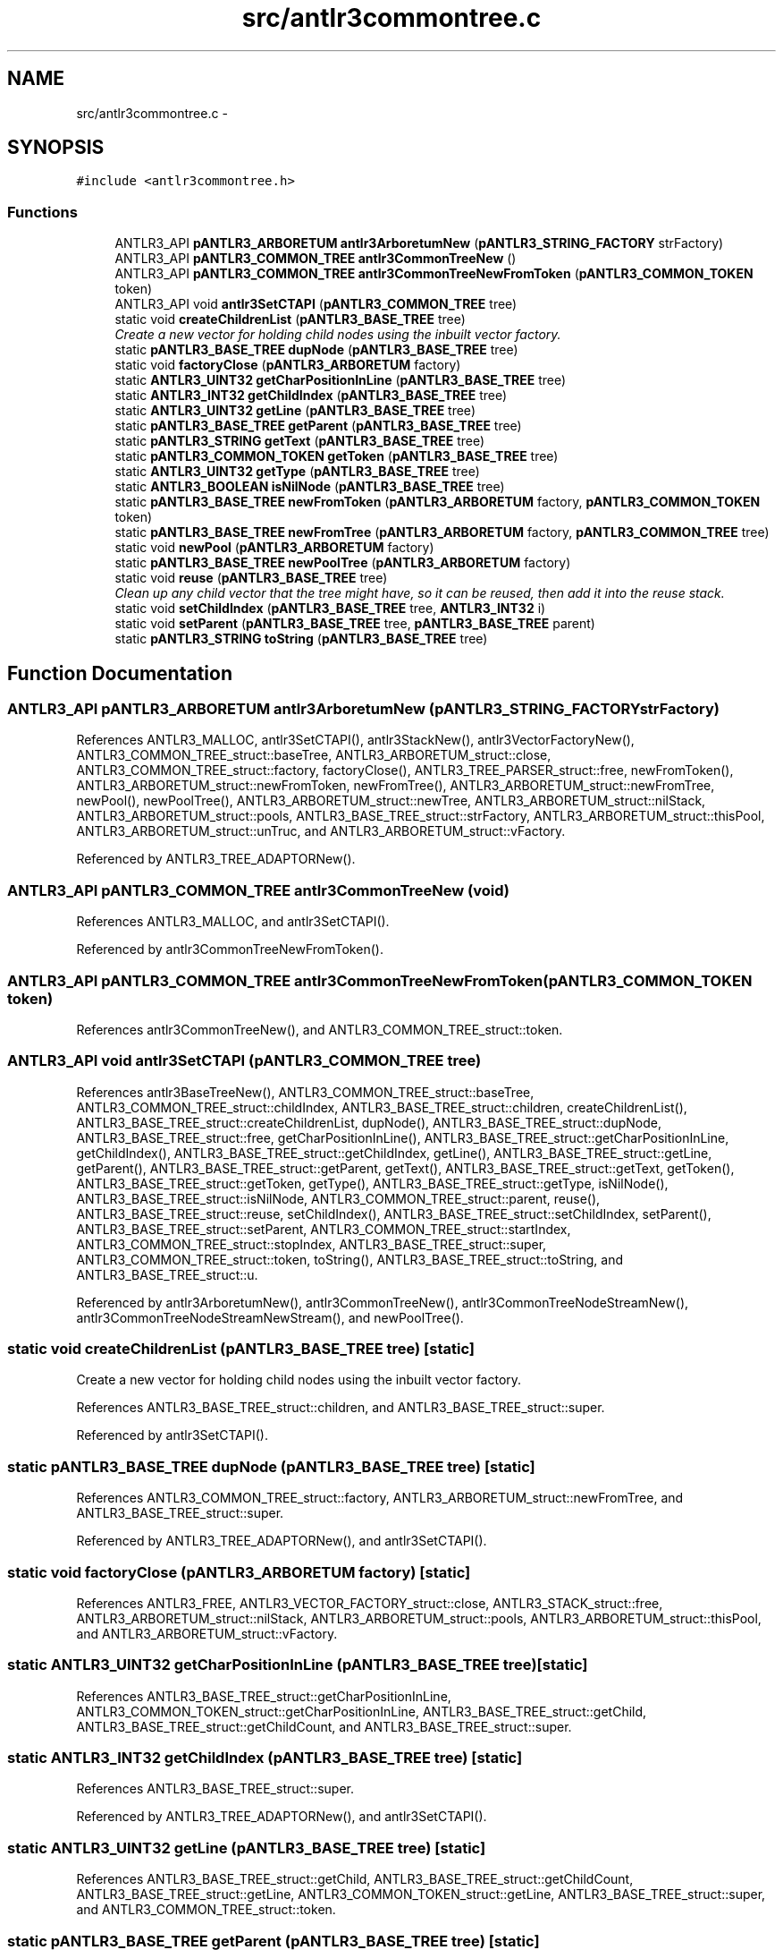 .TH "src/antlr3commontree.c" 3 "29 Nov 2010" "Version 3.3" "ANTLR3C" \" -*- nroff -*-
.ad l
.nh
.SH NAME
src/antlr3commontree.c \- 
.SH SYNOPSIS
.br
.PP
\fC#include <antlr3commontree.h>\fP
.br

.SS "Functions"

.in +1c
.ti -1c
.RI "ANTLR3_API \fBpANTLR3_ARBORETUM\fP \fBantlr3ArboretumNew\fP (\fBpANTLR3_STRING_FACTORY\fP strFactory)"
.br
.ti -1c
.RI "ANTLR3_API \fBpANTLR3_COMMON_TREE\fP \fBantlr3CommonTreeNew\fP ()"
.br
.ti -1c
.RI "ANTLR3_API \fBpANTLR3_COMMON_TREE\fP \fBantlr3CommonTreeNewFromToken\fP (\fBpANTLR3_COMMON_TOKEN\fP token)"
.br
.ti -1c
.RI "ANTLR3_API void \fBantlr3SetCTAPI\fP (\fBpANTLR3_COMMON_TREE\fP tree)"
.br
.ti -1c
.RI "static void \fBcreateChildrenList\fP (\fBpANTLR3_BASE_TREE\fP tree)"
.br
.RI "\fICreate a new vector for holding child nodes using the inbuilt vector factory. \fP"
.ti -1c
.RI "static \fBpANTLR3_BASE_TREE\fP \fBdupNode\fP (\fBpANTLR3_BASE_TREE\fP tree)"
.br
.ti -1c
.RI "static void \fBfactoryClose\fP (\fBpANTLR3_ARBORETUM\fP factory)"
.br
.ti -1c
.RI "static \fBANTLR3_UINT32\fP \fBgetCharPositionInLine\fP (\fBpANTLR3_BASE_TREE\fP tree)"
.br
.ti -1c
.RI "static \fBANTLR3_INT32\fP \fBgetChildIndex\fP (\fBpANTLR3_BASE_TREE\fP tree)"
.br
.ti -1c
.RI "static \fBANTLR3_UINT32\fP \fBgetLine\fP (\fBpANTLR3_BASE_TREE\fP tree)"
.br
.ti -1c
.RI "static \fBpANTLR3_BASE_TREE\fP \fBgetParent\fP (\fBpANTLR3_BASE_TREE\fP tree)"
.br
.ti -1c
.RI "static \fBpANTLR3_STRING\fP \fBgetText\fP (\fBpANTLR3_BASE_TREE\fP tree)"
.br
.ti -1c
.RI "static \fBpANTLR3_COMMON_TOKEN\fP \fBgetToken\fP (\fBpANTLR3_BASE_TREE\fP tree)"
.br
.ti -1c
.RI "static \fBANTLR3_UINT32\fP \fBgetType\fP (\fBpANTLR3_BASE_TREE\fP tree)"
.br
.ti -1c
.RI "static \fBANTLR3_BOOLEAN\fP \fBisNilNode\fP (\fBpANTLR3_BASE_TREE\fP tree)"
.br
.ti -1c
.RI "static \fBpANTLR3_BASE_TREE\fP \fBnewFromToken\fP (\fBpANTLR3_ARBORETUM\fP factory, \fBpANTLR3_COMMON_TOKEN\fP token)"
.br
.ti -1c
.RI "static \fBpANTLR3_BASE_TREE\fP \fBnewFromTree\fP (\fBpANTLR3_ARBORETUM\fP factory, \fBpANTLR3_COMMON_TREE\fP tree)"
.br
.ti -1c
.RI "static void \fBnewPool\fP (\fBpANTLR3_ARBORETUM\fP factory)"
.br
.ti -1c
.RI "static \fBpANTLR3_BASE_TREE\fP \fBnewPoolTree\fP (\fBpANTLR3_ARBORETUM\fP factory)"
.br
.ti -1c
.RI "static void \fBreuse\fP (\fBpANTLR3_BASE_TREE\fP tree)"
.br
.RI "\fIClean up any child vector that the tree might have, so it can be reused, then add it into the reuse stack. \fP"
.ti -1c
.RI "static void \fBsetChildIndex\fP (\fBpANTLR3_BASE_TREE\fP tree, \fBANTLR3_INT32\fP i)"
.br
.ti -1c
.RI "static void \fBsetParent\fP (\fBpANTLR3_BASE_TREE\fP tree, \fBpANTLR3_BASE_TREE\fP parent)"
.br
.ti -1c
.RI "static \fBpANTLR3_STRING\fP \fBtoString\fP (\fBpANTLR3_BASE_TREE\fP tree)"
.br
.in -1c
.SH "Function Documentation"
.PP 
.SS "ANTLR3_API \fBpANTLR3_ARBORETUM\fP antlr3ArboretumNew (\fBpANTLR3_STRING_FACTORY\fP strFactory)"
.PP
References ANTLR3_MALLOC, antlr3SetCTAPI(), antlr3StackNew(), antlr3VectorFactoryNew(), ANTLR3_COMMON_TREE_struct::baseTree, ANTLR3_ARBORETUM_struct::close, ANTLR3_COMMON_TREE_struct::factory, factoryClose(), ANTLR3_TREE_PARSER_struct::free, newFromToken(), ANTLR3_ARBORETUM_struct::newFromToken, newFromTree(), ANTLR3_ARBORETUM_struct::newFromTree, newPool(), newPoolTree(), ANTLR3_ARBORETUM_struct::newTree, ANTLR3_ARBORETUM_struct::nilStack, ANTLR3_ARBORETUM_struct::pools, ANTLR3_BASE_TREE_struct::strFactory, ANTLR3_ARBORETUM_struct::thisPool, ANTLR3_ARBORETUM_struct::unTruc, and ANTLR3_ARBORETUM_struct::vFactory.
.PP
Referenced by ANTLR3_TREE_ADAPTORNew().
.SS "ANTLR3_API \fBpANTLR3_COMMON_TREE\fP antlr3CommonTreeNew (void)"
.PP
References ANTLR3_MALLOC, and antlr3SetCTAPI().
.PP
Referenced by antlr3CommonTreeNewFromToken().
.SS "ANTLR3_API \fBpANTLR3_COMMON_TREE\fP antlr3CommonTreeNewFromToken (\fBpANTLR3_COMMON_TOKEN\fP token)"
.PP
References antlr3CommonTreeNew(), and ANTLR3_COMMON_TREE_struct::token.
.SS "ANTLR3_API void antlr3SetCTAPI (\fBpANTLR3_COMMON_TREE\fP tree)"
.PP
References antlr3BaseTreeNew(), ANTLR3_COMMON_TREE_struct::baseTree, ANTLR3_COMMON_TREE_struct::childIndex, ANTLR3_BASE_TREE_struct::children, createChildrenList(), ANTLR3_BASE_TREE_struct::createChildrenList, dupNode(), ANTLR3_BASE_TREE_struct::dupNode, ANTLR3_BASE_TREE_struct::free, getCharPositionInLine(), ANTLR3_BASE_TREE_struct::getCharPositionInLine, getChildIndex(), ANTLR3_BASE_TREE_struct::getChildIndex, getLine(), ANTLR3_BASE_TREE_struct::getLine, getParent(), ANTLR3_BASE_TREE_struct::getParent, getText(), ANTLR3_BASE_TREE_struct::getText, getToken(), ANTLR3_BASE_TREE_struct::getToken, getType(), ANTLR3_BASE_TREE_struct::getType, isNilNode(), ANTLR3_BASE_TREE_struct::isNilNode, ANTLR3_COMMON_TREE_struct::parent, reuse(), ANTLR3_BASE_TREE_struct::reuse, setChildIndex(), ANTLR3_BASE_TREE_struct::setChildIndex, setParent(), ANTLR3_BASE_TREE_struct::setParent, ANTLR3_COMMON_TREE_struct::startIndex, ANTLR3_COMMON_TREE_struct::stopIndex, ANTLR3_BASE_TREE_struct::super, ANTLR3_COMMON_TREE_struct::token, toString(), ANTLR3_BASE_TREE_struct::toString, and ANTLR3_BASE_TREE_struct::u.
.PP
Referenced by antlr3ArboretumNew(), antlr3CommonTreeNew(), antlr3CommonTreeNodeStreamNew(), antlr3CommonTreeNodeStreamNewStream(), and newPoolTree().
.SS "static void createChildrenList (\fBpANTLR3_BASE_TREE\fP tree)\fC [static]\fP"
.PP
Create a new vector for holding child nodes using the inbuilt vector factory. 
.PP
References ANTLR3_BASE_TREE_struct::children, and ANTLR3_BASE_TREE_struct::super.
.PP
Referenced by antlr3SetCTAPI().
.SS "static \fBpANTLR3_BASE_TREE\fP dupNode (\fBpANTLR3_BASE_TREE\fP tree)\fC [static]\fP"
.PP
References ANTLR3_COMMON_TREE_struct::factory, ANTLR3_ARBORETUM_struct::newFromTree, and ANTLR3_BASE_TREE_struct::super.
.PP
Referenced by ANTLR3_TREE_ADAPTORNew(), and antlr3SetCTAPI().
.SS "static void factoryClose (\fBpANTLR3_ARBORETUM\fP factory)\fC [static]\fP"
.PP
References ANTLR3_FREE, ANTLR3_VECTOR_FACTORY_struct::close, ANTLR3_STACK_struct::free, ANTLR3_ARBORETUM_struct::nilStack, ANTLR3_ARBORETUM_struct::pools, ANTLR3_ARBORETUM_struct::thisPool, and ANTLR3_ARBORETUM_struct::vFactory.
.SS "static \fBANTLR3_UINT32\fP getCharPositionInLine (\fBpANTLR3_BASE_TREE\fP tree)\fC [static]\fP"
.PP
References ANTLR3_BASE_TREE_struct::getCharPositionInLine, ANTLR3_COMMON_TOKEN_struct::getCharPositionInLine, ANTLR3_BASE_TREE_struct::getChild, ANTLR3_BASE_TREE_struct::getChildCount, and ANTLR3_BASE_TREE_struct::super.
.SS "static \fBANTLR3_INT32\fP getChildIndex (\fBpANTLR3_BASE_TREE\fP tree)\fC [static]\fP"
.PP
References ANTLR3_BASE_TREE_struct::super.
.PP
Referenced by ANTLR3_TREE_ADAPTORNew(), and antlr3SetCTAPI().
.SS "static \fBANTLR3_UINT32\fP getLine (\fBpANTLR3_BASE_TREE\fP tree)\fC [static]\fP"
.PP
References ANTLR3_BASE_TREE_struct::getChild, ANTLR3_BASE_TREE_struct::getChildCount, ANTLR3_BASE_TREE_struct::getLine, ANTLR3_COMMON_TOKEN_struct::getLine, ANTLR3_BASE_TREE_struct::super, and ANTLR3_COMMON_TREE_struct::token.
.SS "static \fBpANTLR3_BASE_TREE\fP getParent (\fBpANTLR3_BASE_TREE\fP tree)\fC [static]\fP"
.PP
References ANTLR3_BASE_TREE_struct::super.
.PP
Referenced by ANTLR3_TREE_ADAPTORNew(), and antlr3SetCTAPI().
.SS "static \fBpANTLR3_STRING\fP getText (\fBpANTLR3_BASE_TREE\fP tree)\fC [static]\fP"
.PP
References ANTLR3_BASE_TREE_struct::toString.
.SS "static \fBpANTLR3_COMMON_TOKEN\fP getToken (\fBpANTLR3_BASE_TREE\fP tree)\fC [static]\fP"
.PP
References ANTLR3_BASE_TREE_struct::super.
.PP
Referenced by antlr3SetCTAPI().
.SS "static \fBANTLR3_UINT32\fP getType (\fBpANTLR3_BASE_TREE\fP tree)\fC [static]\fP"
.PP
References ANTLR3_COMMON_TOKEN_struct::getType, ANTLR3_BASE_TREE_struct::super, and ANTLR3_COMMON_TREE_struct::token.
.SS "static \fBANTLR3_BOOLEAN\fP isNilNode (\fBpANTLR3_BASE_TREE\fP tree)\fC [static]\fP"
.PP
References ANTLR3_FALSE, ANTLR3_TRUE, and ANTLR3_BASE_TREE_struct::super.
.SS "static \fBpANTLR3_BASE_TREE\fP newFromToken (\fBpANTLR3_ARBORETUM\fP factory, \fBpANTLR3_COMMON_TOKEN\fP token)\fC [static]\fP"
.PP
References ANTLR3_ARBORETUM_struct::newTree, and ANTLR3_BASE_TREE_struct::super.
.PP
Referenced by antlr3ArboretumNew().
.SS "static \fBpANTLR3_BASE_TREE\fP newFromTree (\fBpANTLR3_ARBORETUM\fP factory, \fBpANTLR3_COMMON_TREE\fP tree)\fC [static]\fP"
.PP
References ANTLR3_COMMON_TREE_struct::baseTree, ANTLR3_ARBORETUM_struct::newTree, ANTLR3_BASE_TREE_struct::super, ANTLR3_COMMON_TREE_struct::token, and ANTLR3_BASE_TREE_struct::u.
.PP
Referenced by antlr3ArboretumNew().
.SS "static void newPool (\fBpANTLR3_ARBORETUM\fP factory)\fC [static]\fP"
.PP
References ANTLR3_FACTORY_POOL_SIZE, ANTLR3_MALLOC, ANTLR3_REALLOC, ANTLR3_ARBORETUM_struct::nextTree, ANTLR3_ARBORETUM_struct::pools, and ANTLR3_ARBORETUM_struct::thisPool.
.SS "static \fBpANTLR3_BASE_TREE\fP newPoolTree (\fBpANTLR3_ARBORETUM\fP factory)\fC [static]\fP"
.PP
References ANTLR3_FACTORY_POOL_SIZE, antlr3SetCTAPI(), ANTLR3_COMMON_TREE_struct::baseTree, ANTLR3_COMMON_TREE_struct::factory, newPool(), ANTLR3_ARBORETUM_struct::nextTree, ANTLR3_ARBORETUM_struct::nilStack, ANTLR3_STACK_struct::peek, ANTLR3_ARBORETUM_struct::pools, ANTLR3_STACK_struct::pop, ANTLR3_BASE_TREE_struct::strFactory, ANTLR3_BASE_TREE_struct::super, ANTLR3_ARBORETUM_struct::thisPool, and ANTLR3_ARBORETUM_struct::unTruc.
.PP
Referenced by antlr3ArboretumNew().
.SS "static void reuse (\fBpANTLR3_BASE_TREE\fP tree)\fC [static]\fP"
.PP
Clean up any child vector that the tree might have, so it can be reused, then add it into the reuse stack. 
.PP
References ANTLR3_COMMON_TREE_struct::baseTree, ANTLR3_BASE_TREE_struct::children, ANTLR3_VECTOR_struct::clear, ANTLR3_COMMON_TREE_struct::factory, ANTLR3_ARBORETUM_struct::nilStack, ANTLR3_STACK_struct::push, and ANTLR3_BASE_TREE_struct::super.
.PP
Referenced by antlr3SetCTAPI().
.SS "static void setChildIndex (\fBpANTLR3_BASE_TREE\fP tree, \fBANTLR3_INT32\fP i)\fC [static]\fP"
.PP
References ANTLR3_BASE_TREE_struct::super.
.PP
Referenced by ANTLR3_TREE_ADAPTORNew(), and antlr3SetCTAPI().
.SS "static void setParent (\fBpANTLR3_BASE_TREE\fP tree, \fBpANTLR3_BASE_TREE\fP parent)\fC [static]\fP"
.PP
References ANTLR3_BASE_TREE_struct::super.
.PP
Referenced by ANTLR3_TREE_ADAPTORNew(), and antlr3SetCTAPI().
.SS "static \fBpANTLR3_STRING\fP toString (\fBpANTLR3_BASE_TREE\fP tree)\fC [static]\fP"
.PP
References ANTLR3_TRUE, ANTLR3_BASE_TREE_struct::isNilNode, ANTLR3_STRING_FACTORY_struct::newPtr, nilNode(), ANTLR3_BASE_TREE_struct::strFactory, and ANTLR3_BASE_TREE_struct::super.
.SH "Author"
.PP 
Generated automatically by Doxygen for ANTLR3C from the source code.
